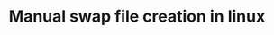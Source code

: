 #+TITLE: Manual swap file creation in linux
#+PROPERTY: header-args :session *shell linux* :results silent raw

